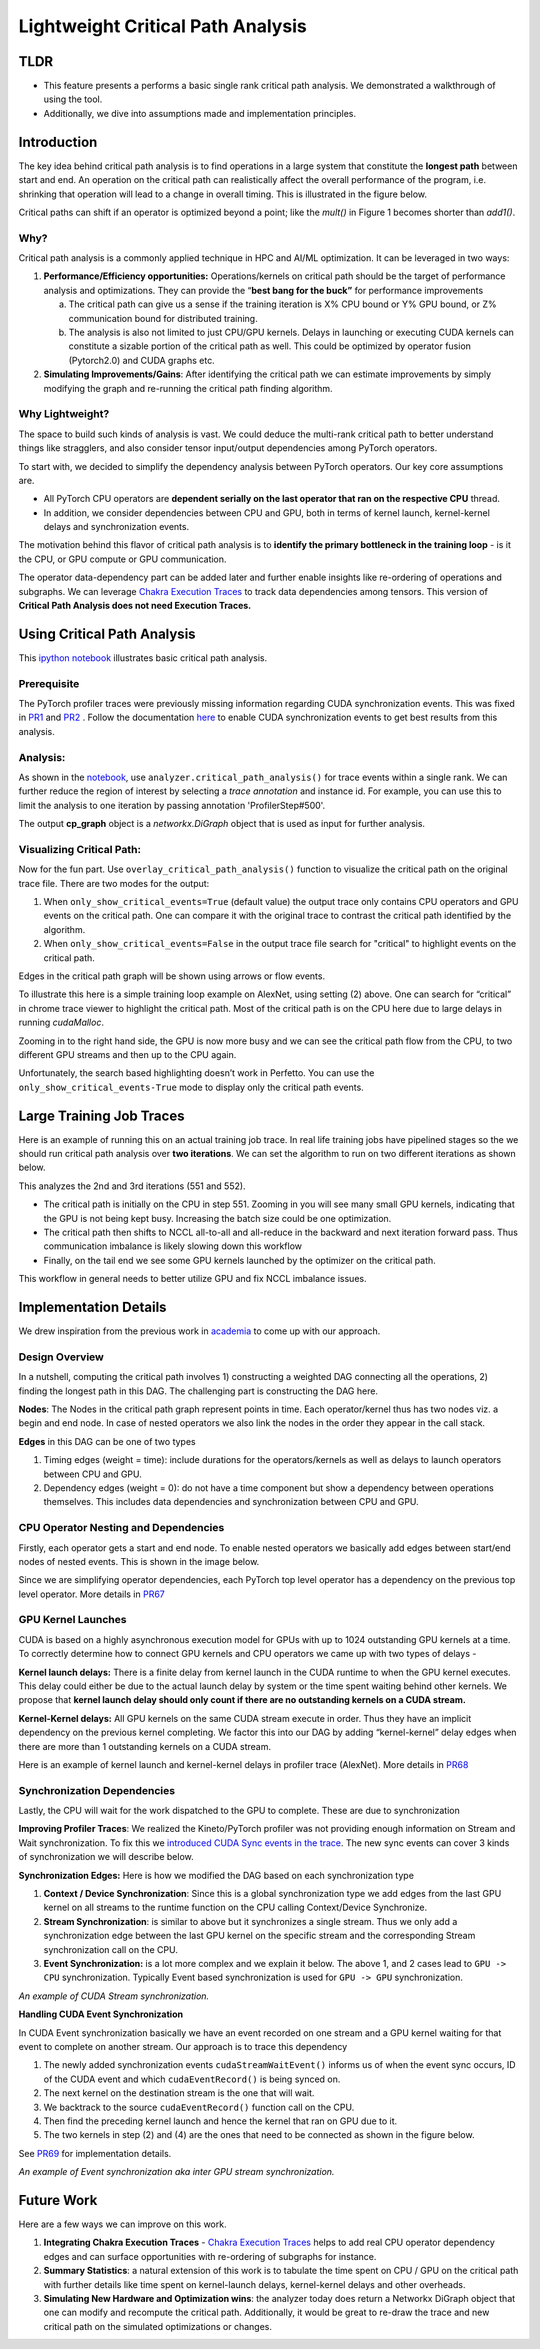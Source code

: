 .. vim: syntax-rst

Lightweight Critical Path Analysis
==================================

TLDR
----
-  This feature presents a performs a basic single rank critical path analysis. We demonstrated a walkthrough of using the tool.
-  Additionally, we dive into assumptions made and implementation principles.

Introduction
------------

The key idea behind critical path analysis is to find operations in a large system that constitute the **longest path** between start and end.
An operation on the critical path can realistically affect the overall performance of the program, i.e.
shrinking that operation will lead to a change in overall timing.
This is illustrated in the figure below.

|Lightw002|

Critical paths can shift if an operator is optimized beyond a point; like the *mult()* in Figure 1 becomes shorter than *add1()*.

**Why?**
^^^^^^^^

Critical path analysis is a commonly applied technique in HPC and AI/ML optimization.
It can be leveraged in two ways:

1. **Performance/Efficiency opportunities:** Operations/kernels on critical path should be the target of performance analysis and optimizations.
   They can provide the “\ **best bang for the buck”** for performance improvements

   a. The critical path can give us a sense if the training iteration is X% CPU bound or Y% GPU bound, or Z% communication bound for distributed training.

   b. The analysis is also not limited to just CPU/GPU kernels.
      Delays in launching or executing CUDA kernels can constitute a sizable portion of the critical path as well.
      This could be optimized by operator fusion (Pytorch2.0) and CUDA graphs etc.

2. **Simulating Improvements/Gains**: After identifying the critical path we can estimate improvements by simply modifying the graph and re-running the
   critical path finding algorithm.

Why Lightweight?
^^^^^^^^^^^^^^^^

The space to build such kinds of analysis is vast.
We could deduce the multi-rank critical path to better understand things like stragglers, and also consider tensor input/output dependencies among
PyTorch operators.

To start with, we decided to simplify the dependency analysis between PyTorch operators.
Our key core assumptions are.

-  All PyTorch CPU operators are **dependent serially on the last operator that ran on the respective CPU** thread.

-  In addition, we consider dependencies between CPU and GPU, both in terms of kernel launch, kernel-kernel delays and synchronization events.

The motivation behind this flavor of critical path analysis is to **identify the primary bottleneck in the training loop** - is it the CPU, or GPU
compute or GPU communication.

The operator data-dependency part can be added later and further enable insights like re-ordering of operations and subgraphs.
We can leverage `Chakra Execution Traces <https://engineering.fb.com/2023/09/07/networking-traffic/chakra-execution-traces-benchmarking-network-performance-optimization/>`__ to track data dependencies
among tensors.
This version of **Critical Path Analysis does not need Execution Traces.**

Using Critical Path Analysis
----------------------------

This `ipython notebook <https://github.com/facebookresearch/HolisticTraceAnalysis/blob/main/examples/experimental/critical_path_analysis.ipynb>`__
illustrates basic critical path analysis.

Prerequisite
^^^^^^^^^^^^

The PyTorch profiler traces were previously missing information regarding CUDA synchronization events.
This was fixed in `PR1 <https://github.com/pytorch/pytorch/pull/105187>`__ and `PR2
<https://github.com/pytorch/kineto/pull/808>`__
. Follow the documentation `here <https://github.com/pytorch/pytorch/pull/105187>`__ to enable CUDA synchronization events to get best results from this analysis.

Analysis:
^^^^^^^^^

As shown in the `notebook <https://github.com/facebookresearch/HolisticTraceAnalysis/blob/main/examples/experimental/critical_path_analysis.ipynb>`__, use ``analyzer.critical_path_analysis()`` for trace events within a single rank.
We can further reduce the region of interest by selecting a *trace annotation* and instance id.
For example, you can use this to limit the analysis to one iteration by passing annotation 'ProfilerStep#500'.

|Lightw003|

The output **cp_graph** object is a *networkx.DiGraph* object that is used as input for further analysis.

Visualizing Critical Path:
^^^^^^^^^^^^^^^^^^^^^^^^^^

Now for the fun part.
Use ``overlay_critical_path_analysis()`` function to visualize the critical path on the original trace file.
There are two modes for the output:


1. When ``only_show_critical_events=True`` (default value) the output trace only contains CPU operators and GPU events on the critical path.
   One can compare it with the original trace to contrast the critical path identified by the algorithm.

2. When ``only_show_critical_events=False`` in the output trace file search for "critical" to highlight events on the critical path.

|Lightw004|

Edges in the critical path graph will be shown using arrows or flow events.

To illustrate this here is a simple training loop example on AlexNet, using setting (2) above.
One can search for “critical” in chrome trace viewer to highlight the critical path.
Most of the critical path is on the CPU here due to large delays in running *cudaMalloc*.

|Lightw005|

Zooming in to the right hand side, the GPU is now more busy and we can see the critical path flow from the CPU, to two different GPU streams and then up to
the CPU again.

|Lightw006|

Unfortunately, the search based highlighting doesn’t work in Perfetto.
You can use the ``only_show_critical_events-True`` mode to display only the critical path events.

Large Training Job Traces
-------------------------

Here is an example of running this on an actual training job trace.
In real life training jobs have pipelined stages so the we should run critical path analysis over **two iterations**.
We can set the algorithm to run on two different iterations as shown below.

|Lightw007|

|Lightw008|

This analyzes the 2nd and 3rd iterations (551 and 552).

- The critical path is initially on the CPU in step 551.
  Zooming in you will see many small GPU kernels, indicating that the GPU is not being kept busy.
  Increasing the batch size could be one optimization.

- The critical path then shifts to NCCL all-to-all and all-reduce in the backward and next iteration forward pass.
  Thus communication imbalance is likely slowing down this workflow

- Finally, on the tail end we see some GPU kernels launched by the optimizer on the critical path.

This workflow in general needs to better utilize GPU and fix NCCL imbalance issues.

Implementation Details
----------------------

We drew inspiration from the previous work in `academia
<https://www.hzdr.de/publications/PublDoc-9225.pdf>`__ to come up with our approach.

Design Overview
^^^^^^^^^^^^^^^

In a nutshell, computing the critical path involves 1) constructing a weighted DAG connecting all the operations, 2) finding the longest path in this
DAG.
The challenging part is constructing the DAG here.

**Nodes**: The Nodes in the critical path graph represent points in time.
Each operator/kernel thus has two nodes viz.
a begin and end node.
In case of nested operators we also link the nodes in the order they appear in the call stack.

**Edges** in this DAG can be one of two types

1. Timing edges (weight = time): include durations for the operators/kernels as well as delays to launch operators between CPU and GPU.

2. Dependency edges (weight = 0): do not have a time component but show a dependency between operations themselves.
   This includes data dependencies and synchronization between CPU and GPU.

CPU Operator Nesting and Dependencies
^^^^^^^^^^^^^^^^^^^^^^^^^^^^^^^^^^^^^

Firstly, each operator gets a start and end node.
To enable nested operators we basically add edges between start/end nodes of nested events.
This is shown in the image below.

|Lightw009|

Since we are simplifying operator dependencies, each PyTorch top level operator has a dependency on the previous top level operator.
More details in `PR67 <https://github.com/facebookresearch/HolisticTraceAnalysis/pull/67>`__

GPU Kernel Launches
^^^^^^^^^^^^^^^^^^^

CUDA is based on a highly asynchronous execution model for GPUs with up to 1024 outstanding GPU kernels at a time.
To correctly determine how to connect GPU kernels and CPU operators we came up with two types of delays -

**Kernel launch delays:** There is a finite delay from kernel launch in the CUDA runtime to when the GPU kernel executes.
This delay could either be due to the actual launch delay by system or the time spent waiting behind other kernels.
We propose that **kernel launch delay should only count if there are no outstanding kernels on a CUDA stream.**

**Kernel-Kernel delays:** All GPU kernels on the same CUDA stream execute in order.
Thus they have an implicit dependency on the previous kernel completing.
We factor this into our DAG by adding “kernel-kernel” delay edges when there are more than 1 outstanding kernels on a CUDA stream.

Here is an example of kernel launch and kernel-kernel delays in profiler trace (AlexNet).
More details in `PR68 <https://github.com/facebookresearch/HolisticTraceAnalysis/pull/68>`__

|Lightw010|

Synchronization Dependencies
^^^^^^^^^^^^^^^^^^^^^^^^^^^^

Lastly, the CPU will wait for the work dispatched to the GPU to complete.
These are due to synchronization

**Improving Profiler Traces**: We realized the Kineto/PyTorch profiler was not providing enough information on Stream and Wait synchronization.
To fix this we `introduced CUDA Sync events in the trace <https://github.com/pytorch/pytorch/pull/105187>`__.
The new sync events can cover 3 kinds of synchronization we will describe below.

**Synchronization Edges:** Here is how we modified the DAG based on each synchronization type

1. **Context / Device Synchronization**: Since this is a global synchronization type we add edges from the last GPU kernel on all streams to the runtime
   function on the CPU calling Context/Device Synchronize.

2. **Stream Synchronization**: is similar to above but it synchronizes a single stream.
   Thus we only add a synchronization edge between the last GPU kernel on the specific stream and the corresponding Stream synchronization call on the
   CPU.

3. **Event Synchronization:** is a lot more complex and we explain it below.
   The above 1, and 2 cases lead to ``GPU -> CPU`` synchronization.
   Typically Event based synchronization is used for ``GPU -> GPU`` synchronization.

|Lightw011|

*An example of CUDA Stream synchronization.*


**Handling CUDA Event Synchronization**

In CUDA Event synchronization basically we have an event recorded on one stream and a GPU kernel waiting for that event to complete on another
stream.
Our approach is to trace this dependency

1. The newly added synchronization events ``cudaStreamWaitEvent()`` informs us of when the event sync occurs, ID of the CUDA event and which
   ``cudaEventRecord()`` is being synced on.

2. The next kernel on the destination stream is the one that will wait.

3. We backtrack to the source ``cudaEventRecord()`` function call on the CPU.

4. Then find the preceding kernel launch and hence the kernel that ran on GPU due to it.

5. The two kernels in step (2) and (4) are the ones that need to be connected as shown in the figure below.

See `PR69 <https://github.com/facebookresearch/HolisticTraceAnalysis/pull/69>`__ for implementation details.

|Lightw012|

*An example of Event synchronization aka inter GPU stream synchronization.*

Future Work
-----------

Here are a few ways we can improve on this work.

1. **Integrating Chakra Execution Traces** -  `Chakra Execution Traces <https://engineering.fb.com/2023/09/07/networking-traffic/chakra-execution-traces-benchmarking-network-performance-optimization/>`__ helps to add real CPU operator dependency edges and can surface opportunities with re-ordering of
   subgraphs for instance.

2. **Summary Statistics**: a natural extension of this work is to tabulate the time spent on CPU / GPU on the critical path with further details like
   time spent on kernel-launch delays, kernel-kernel delays and other overheads.

3. **Simulating New Hardware and Optimization wins**: the analyzer today does return a Networkx DiGraph object that one can modify and recompute the
   critical path. Additionally, it would be great to re-draw the trace and new critical path on the simulated optimizations or changes.


.. |Lightw002| image:: ../_static//Lightw002.png
   :width: 6.5in
   :height: 2.18056in
.. |Lightw003| image:: ../_static//Lightw003.png
   :width: 6.5in
   :height: 1.47222in
.. |Lightw004| image:: ../_static//Lightw004.png
   :width: 6.5in
   :height: 0.93056in
.. |Lightw005| image:: ../_static//Lightw005.png
   :width: 6.5in
   :height: 2.31944in
.. |Lightw006| image:: ../_static//Lightw006.png
   :width: 6.5in
   :height: 2.25in
.. |Lightw007| image:: ../_static//Lightw007.png
   :width: 6.10417in
   :height: 1.66667in
.. |Lightw008| image:: ../_static//Lightw008.png
   :width: 6.5in
   :height: 2.30556in
.. |Lightw009| image:: ../_static//Lightw009.png
   :width: 6.5in
   :height: 1.09722in
.. |Lightw010| image:: ../_static//Lightw010.png
   :width: 6.5in
   :height: 2.11111in
.. |Lightw011| image:: ../_static//Lightw011.png
   :width: 6.5in
   :height: 3.81944in
.. |Lightw012| image:: ../_static//Lightw012.png
   :width: 6.5in
   :height: 2.18056in
